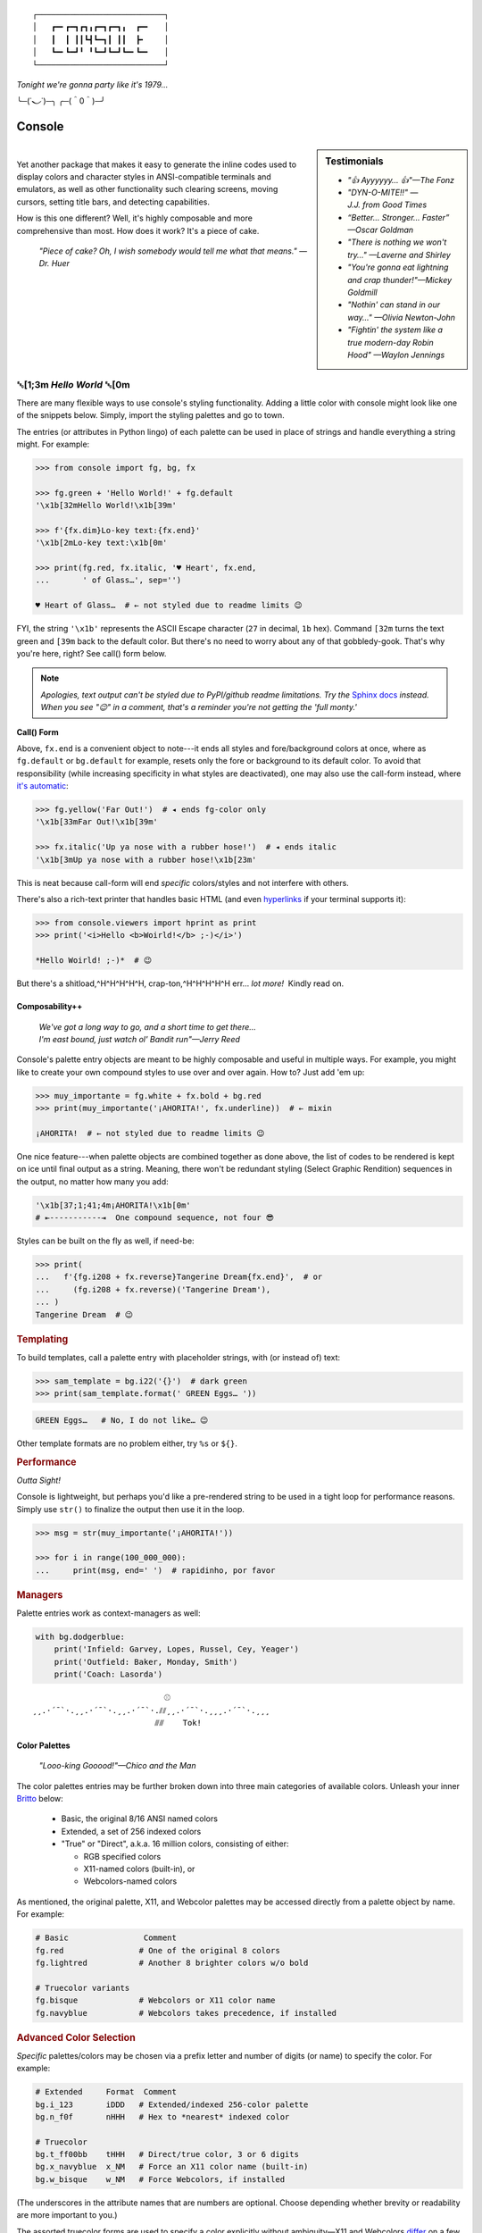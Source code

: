 
::

    ┌───────────────────────────┐
    │   ┏━╸┏━┓┏┓╻┏━┓┏━┓╻  ┏━╸   │
    │   ┃  ┃ ┃┃┗┫┗━┓┃ ┃┃  ┣╸    │
    │   ┗━╸┗━┛╹ ╹┗━┛┗━┛┗━╸┗━╸   │
    └───────────────────────────┘

*Tonight we're gonna party like it's 1979…*

╰─(˙𝀓˙)─╮  ╭─(＾0＾)─╯



Console
============

.. sidebar:: **Testimonials**

    - *"👍 Ayyyyyy… 👍"—The Fonz*
    - *"DYN-O-MITE!!" —J.J. from Good Times*
    - *“Better… Stronger… Faster” —Oscar Goldman*
    - *"There is nothing we won't try…" —Laverne and Shirley*
    - *"You're gonna eat lightning and crap thunder!"—Mickey Goldmill*
    - *"Nothin' can stand in our way…" —Olivia Newton-John*
    - *"Fightin' the system like a true modern-day Robin Hood" —Waylon Jennings*

|

Yet another package that makes it easy to generate the inline codes used to
display colors and character styles in ANSI-compatible terminals and emulators,
as well as other functionality such clearing screens,
moving cursors,
setting title bars,
and detecting capabilities.

How is this one different?
Well,
it's highly composable and more comprehensive than most.
How does it work?
It's a piece of cake.

    *"Piece of cake?
    Oh, I wish somebody would tell me what that means." —Dr. Huer*


␛\ [1;3m *Hello World* ␛\ [0m
----------------------------------------------------------


There are many flexible ways to use console's styling functionality.
Adding a little color with console might look like one of the snippets below.
Simply, import the styling palettes and go to town.

The entries (or attributes in Python lingo) of each palette can be used in
place of strings and handle everything a string might.
For example:

.. code-block:: python-console

    >>> from console import fg, bg, fx

    >>> fg.green + 'Hello World!' + fg.default
    '\x1b[32mHello World!\x1b[39m'

    >>> f'{fx.dim}Lo-key text:{fx.end}'
    '\x1b[2mLo-key text:\x1b[0m'

    >>> print(fg.red, fx.italic, '♥ Heart', fx.end,
    ...       ' of Glass…', sep='')

    ♥ Heart of Glass…  # ← not styled due to readme limits 😉



FYI, the string  ``'\x1b'`` represents the ASCII Escape character
(``27`` in decimal, ``1b`` hex).
Command ``[32m`` turns the text green
and ``[39m`` back to the default color.
But there's no need to worry about any of that gobbledy-gook.
That's why you're here, right?
See call() form below.


.. note::

    *Apologies, text output can't be styled due to PyPI/github readme
    limitations.
    Try the*
    `Sphinx docs <https://mixmastamyk.bitbucket.io/console/>`_
    *instead.
    When you see "😉" in a comment, that's a reminder you're not getting
    the 'full monty.'*

**Call() Form**


Above, ``fx.end`` is a convenient object to note---\
it ends all styles and fore/background colors at once,
where as ``fg.default`` or ``bg.default`` for example,
resets only the fore or background to its default color.
To avoid that responsibility
(while increasing specificity in what styles are deactivated),
one may also use the call-form instead,
where
`it's automatic <https://youtu.be/y5ybok6ZGXk>`_:

.. code-block:: python-console

    >>> fg.yellow('Far Out!')  # ◂ ends fg-color only
    '\x1b[33mFar Out!\x1b[39m'

    >>> fx.italic('Up ya nose with a rubber hose!')  # ◂ ends italic
    '\x1b[3mUp ya nose with a rubber hose!\x1b[23m'

This is neat because call-form will end *specific* colors/styles and not
interfere with others.

There's also a rich-text printer that handles basic HTML
(and even
`hyperlinks <https://gist.github.com/egmontkob/eb114294efbcd5adb1944c9f3cb5feda>`_
if your terminal supports it):

.. code-block:: python-console

    >>> from console.viewers import hprint as print
    >>> print('<i>Hello <b>Woirld!</b> ;-)</i>')

    *Hello Woirld! ;-)*  # 😉


But there's a shitload,^H^H^H^H^H, crap-ton,^H^H^H^H^H
err…
*lot more!*  Kindly read on.


.. _compose:

Composability++
~~~~~~~~~~~~~~~~

    | *We've got a long way to go, and a short time to get there…*
    | *I'm east bound, just watch ol' Bandit run"—Jerry Reed*

Console's palette entry objects are meant to be highly composable and useful in
multiple ways.
For example,
you might like to create your own compound styles to use over and over again.
How to? 
Just add 'em up:

.. ~ They can also be called (remember?) as functions if desired and have "mixin"
.. ~ styles added in as well.
.. ~ The callable form also automatically resets styles to their defaults at the end
.. ~ of each line in the string (to avoid breaking pagers),
.. ~ so those tasks no longer need to be managed manually:

.. code-block:: python-console

    >>> muy_importante = fg.white + fx.bold + bg.red
    >>> print(muy_importante('¡AHORITA!', fx.underline))  # ← mixin

    ¡AHORITA!  # ← not styled due to readme limits 😉

One nice feature---\
when palette objects are combined together as done above,
the list of codes to be rendered is kept on ice until final output as a string.
Meaning, there won't be redundant styling (Select Graphic Rendition) sequences
in the output,
no matter how many you add:

.. code-block:: python

    '\x1b[37;1;41;4m¡AHORITA!\x1b[0m'
    # ⇤-----------⇥  One compound sequence, not four 😎

Styles can be built on the fly as well, if need-be:

.. code-block:: python-console

    >>> print(
    ...   f'{fg.i208 + fx.reverse}Tangerine Dream{fx.end}',  # or
    ...     (fg.i208 + fx.reverse)('Tangerine Dream'),
    ... )
    Tangerine Dream  # 😉

.. rubric:: **Templating**

To build templates,
call a palette entry with placeholder strings,
with (or instead of) text:

.. code-block:: python-console

    >>> sam_template = bg.i22('{}')  # dark green
    >>> print(sam_template.format(' GREEN Eggs… '))

.. code-block:: python-console

    GREEN Eggs…   # No, I do not like… 😉

Other template formats are no problem either,
try ``%s`` or ``${}``.


.. rubric:: **Performance**

*Outta Sight!*

Console is lightweight,
but perhaps you'd like a pre-rendered string to be used in a tight loop for
performance reasons.
Simply use ``str()`` to finalize the output then use it in the loop.

.. code-block:: python-console

    >>> msg = str(muy_importante('¡AHORITA!'))

    >>> for i in range(100_000_000):
    ...     print(msg, end=' ')  # rapidinho, por favor


.. rubric:: **Managers**

Palette entries work as context-managers as well:

.. code-block:: python

    with bg.dodgerblue:
        print('Infield: Garvey, Lopes, Russel, Cey, Yeager')
        print('Outfield: Baker, Monday, Smith')
        print('Coach: Lasorda')


::

                                ⚾
    ¸¸.·´¯`·.¸¸.·´¯`·.¸¸.·´¯`·.⫽⫽¸¸.·´¯`·.¸¸¸.·´¯`·.¸¸¸
                              ⫻⫻    Tok!


Color Palettes
~~~~~~~~~~~~~~~

    *"Looo-king Gooood!"—Chico and the Man*

The color palettes entries may be further broken down into three main
categories of available colors.
Unleash your inner
`Britto <https://web.archive.org/web/20150909152716/http://www.art.com/gallery/id--a266/Romero-Britto-posters.htm>`_
below:

    - Basic, the original 8/16 ANSI named colors
    - Extended, a set of 256 indexed colors
    - "True" or "Direct", a.k.a. 16 million colors, consisting of either:

      - RGB specified colors
      - X11-named colors (built-in), or
      - Webcolors-named colors

As mentioned,
the original palette,
X11,
and Webcolor palettes
may be accessed directly from a palette object by name.
For example:

.. code-block:: python

    # Basic                Comment
    fg.red                # One of the original 8 colors
    fg.lightred           # Another 8 brighter colors w/o bold

    # Truecolor variants
    fg.bisque             # Webcolors or X11 color name
    fg.navyblue           # Webcolors takes precedence, if installed


.. rubric:: Advanced Color Selection

*Specific* palettes/colors may be chosen via a prefix letter and number of digits
(or name) to specify the color.
For example:

.. code-block:: python

    # Extended     Format  Comment
    bg.i_123       iDDD   # Extended/indexed 256-color palette
    bg.n_f0f       nHHH   # Hex to *nearest* indexed color

    # Truecolor
    bg.t_ff00bb    tHHH   # Direct/true color, 3 or 6 digits
    bg.x_navyblue  x_NM   # Force an X11 color name (built-in)
    bg.w_bisque    w_NM   # Force Webcolors, if installed

(The underscores in the attribute names that are numbers are optional.
Choose depending whether brevity or readability are more important to you.)

The assorted truecolor forms are used to specify a color explicitly without
ambiguity—\
X11 and Webcolors
`differ <https://en.wikipedia.org/wiki/X11_color_names#Clashes_between_web_and_X11_colors_in_the_CSS_color_scheme>`_
on a few obscure colors.
Though nothing beats "þe auld" hexdigits for certainty.

.. note::

    Be aware,
    an unrecognized color name or index will result in an ``AttributeError``.


Installen-Sie, Bitte
~~~~~~~~~~~~~~~~~~~~~

.. code-block:: shell

    ⏵ pip3 install --user console

Suggested additional support packages,
some of which may be installed automatically if needed:

.. code-block:: shell

    webcolors             # Moar! color names
    colorama              # Needed for: Windows Version < 10
    jinxed                # terminfo, for SSH *into* Windows


Jah!
While console is cross-platform,
`colorama <https://pypi.python.org/pypi/colorama>`_
will need to be installed and .init() run beforehand to view these examples
under the lame (no-ANSI support) versions of Windows < 10

.. note::

    ``console`` supports Python 3.8 and over by default.
    Sorry, neither 2.X or 1.X is supported.  ``:-P``


Der ``console`` package has recently been tested on:

- Mint Linux 22 (24.04) - Python 3.12

  - xterm, mate-terminal, linux console, fbterm

- MacOS 11.7 - Python 3.12

  - Terminal.app, iTerm2

- Windows 10 - Python 3.7 - 64bit

  - Conhost, WSL, Windows Terminal

- Haiku R1/Beta5 - Python 3.12

Not so recently, likely will need an older version:

- Ubuntu Linux 20.04 - Python 3.8
- FreeBSD 11 - Python 3.7
- Windows 7 - Python 3.6 - 32 bit + colorama
- Windows XP - Python 3.4 - 32 bit + colorama, ansicon
- MacOS 10.13 - Python 3.6

- Very occasionally on kitty, guake

::

    ¸¸.·´¯`·.¸¸.·´¯`·.¸¸.·´¯`·.¸¸.·´¯`·.¸¸¸.·´¯`·.¸¸¸


Package Overview
~~~~~~~~~~~~~~~~~~

    *"Hey, Mr. Kot-tair!"—Freddie "Boom Boom" Washington*

As mentioned,
console handles lots more than color and styles.

.. rubric:: **Utils Module**

`console.utils`
includes a number of nifty functions:

.. code-block:: python-console

    >>> from console.utils import cls, set_title

    >>> cls()  # whammo! a.k.a. clear screen & scrollback
    >>> set_title('Le Freak')  # c'est chic
    '\x1b]2;Le Freak\x07'

It can also ``strip_ansi`` from strings,
wait for keypresses,
clear a line or the screen (with or without scrollback),
make hyperlinks,
or easily ``pause`` a script like the old ``DOS`` commands of yesteryear.

There are also modules to print stylish progress bars:
`console.progress`,
or beep up a storm with
`console.beep`.


.. rubric:: **Screen Module**

With `console.screen` you can
save, create a new, or restore a screen.
Move the cursor around,
get its position,
and enable
`bracketed paste <https://cirw.in/blog/bracketed-paste>`_
if any of that floats your boat. 
`Blessings <https://pypi.org/project/blessings/>`_-\
compatible context managers are available for full-screen fun.

.. code-block:: python-console

    >>> from console.screen import sc

    >>> with sc.location(40, 20):
    ...     print('Hello, Woild.')


.. rubric:: **Detection Module**

Detect the terminal environment with
`console.detection`:

    - Determine palette support
    - Redirection---is this an interactive "``tty``" or not?
    - Check relevant user preferences through environment variables,
      such as
      `NO_COLOR <http://no-color.org/>`_,
      `COLORFGBG <https://unix.stackexchange.com/q/245378/159110>`_,
      and
      `CLICOLOR <https://bixense.com/clicolors/>`_,
      and even
      `TERM <https://www.gnu.org/software/gettext/manual/html_node/The-TERM-variable.html>`_.
    - Query terminal colors and themes—light or dark?
    - Get titles, cursor position, and more.
    - Legacy Windows routines are in `console.windows`

Console does its best to figure out what your terminal supports on startup
and will configure its convenience objects
(we imported above)
to do the right thing.
They will *deactivate themselves automatically* at startup when output is
redirected into a pipe,
for example.

Detection can be bypassed and handled manually when needed however.
Simply use the detection functions in the module or write your own as desired,
then create your own objects from the classes in the
`console.style` and
`console.screen`
modules.
(See the Environment Variables section for full deactivation.)

There's also logging done—\
enable the debug level before loading the console package and you'll see the
results of the queries from the detection module.
See below for a ready-made CLI example.


.. rubric:: **Constants**

A number of useful constants are provided in
`console.constants`,
such as
`CSI <https://en.wikipedia.org/wiki/ANSI_escape_code#Escape_sequences>`_
and
`OSC <https://en.wikipedia.org/wiki/ANSI_escape_code#Escape_sequences>`_
for building your own apps.
You can:

.. code-block:: python

    from console.constants import BEL

    print(f'Ring my {BEL}… Ring my {BEL}')  # ring-a-ling-a-ling…


.. rubric:: **ASCII Table, and Command-Line Interface**

A four-column ASCII table in fruity flavors is provided for your convenience
and learning opportunities.
This format is great for spotting Control key correspondence with letters,
e.g.: Ctrl+M=Enter, Ctrl+H=Backspace, etc.

This might be a good time for a quick mention of the console command-line
program that runs quite a few of these utility functions and methods:

.. code-block:: shell

    ⏵ console ascii --link

    00111   7 07  BEL         39 27  \'           71 47  G          103 67  g
    ...  # 😉

Remember the detection CLI we mentioned above?  Here's how to use it:

.. code-block:: shell

    ⏵ console detect -v


.. rubric:: **The Rest**

See the Advanced page for more details.


Demos and Tests
~~~~~~~~~~~~~~~~

    *"I got chills, they're multiplyin'…"—Danny Zuko*

A series of positively jaw-dropping demos (haha, ok maybe not) may be run at
the command-line with::

    ⏵ python3 -m console.demos

If you have pytest installed,
tests can be run from the install folder.

.. code-block:: shell

    ⏵ pytest --color=no --showlocals --verbose

The Makefile in the repo
`at github <https://github.com/mixmastamyk/console>`_
has more details on such topics.


WRapping Up
----------------

    *(image missing)*  # 😉

With a brand-new new sound called "rap music", aka *hip hop.*


Contributions
~~~~~~~~~~~~~~~~

*"Use the Source, Luke!"—'Ben' Kenobi*

Could use some help testing on Windows and MacOS as my daily driver is a 🐧 Tux
racer.
Can you help?


Release Notes
~~~~~~~~~~~~~~~~

Breakages: should be rare before 1.0 and non-existent afterwards.

- Version 0.9909 - Pyupgrade to 3.8 idioms and removal of future-fstrings—\
  doesn't support 3.6 or earlier any longer.

- Version 0.9908 - Apologies, the progress bar has changed from a default 0-99
  scale to a 0-100.  Using your own scale (or tqdm style) should continue to work.

- Version 0.9907 - Apologies, the Screen class will have a few changes in the
  names of attributes to make them more consistent.
  Stick with 0.9906 until older code can be ported.


Documentation
~~~~~~~~~~~~~~~~

Additional docs may be found
`over/here at bitbucket. <https://mixmastamyk.bitbucket.io/console/>`_


Legalese
~~~~~~~~~~~~~~~~

*"Stickin' it to the Man"*

- Copyright 2018-2025, Mike Miller
- Released under the LGPL, version 3+.
- Enterprise Pricing:

  | 6 MEEllion dollars…  *Bwah-haha-ha!*
  | (only need to sell *one* copy!)
